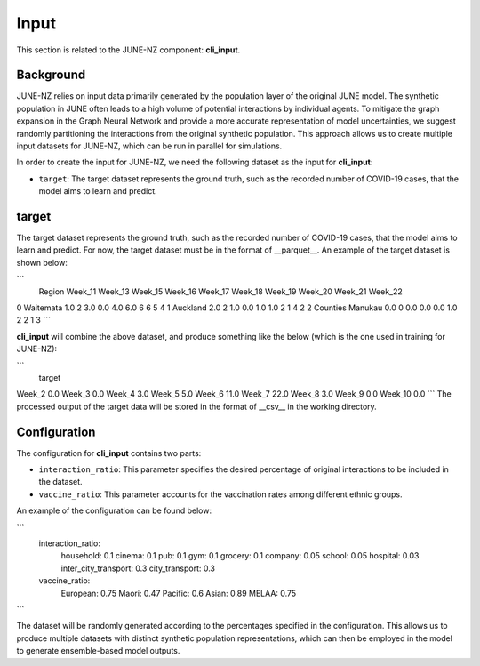 ##############
Input
##############

This section is related to the JUNE-NZ component: **cli_input**.

**********
Background
**********
JUNE-NZ relies on input data primarily generated by the population layer of the original JUNE model. 
The synthetic population in JUNE often leads to a high volume of potential interactions by individual agents. 
To mitigate the graph expansion in the Graph Neural Network and provide a more accurate representation of model uncertainties, 
we suggest randomly partitioning the interactions from the original synthetic population. 
This approach allows us to create multiple input datasets for JUNE-NZ, which can be run in parallel for simulations.

In order to create the input for JUNE-NZ, we need the following dataset as the input for **cli_input**:

- ``target``: The target dataset represents the ground truth, such as the recorded number of COVID-19 cases, that the model aims to learn and predict.

**********
target
**********
The target dataset represents the ground truth, such as the recorded number of COVID-19 cases, that the model aims to learn and predict. For now, the target dataset must be 
in the format of __parquet__. An example of the target dataset is shown below:

```
                Region  Week_11 Week_13  Week_15  Week_16  Week_17  Week_18 Week_19 Week_20 Week_21 Week_22  
0            Waitemata      1.0       2      3.0      0.0      4.0      6.0       6       6       5       4  
1             Auckland      2.0       2      1.0      0.0      1.0      1.0       2       1       4       2
2     Counties Manukau      0.0       0      0.0      0.0      0.0      1.0       2       2       1       3
```

**cli_input** will combine the above dataset, and produce something like the below (which is the one used in training for JUNE-NZ):

```
         target
Week_2      0.0
Week_3      0.0
Week_4      3.0
Week_5      5.0
Week_6      11.0
Week_7      22.0
Week_8      3.0
Week_9      0.0
Week_10     0.0
```
The processed output of the target data will be stored in the format of __csv__ in the working directory.



**********
Configuration
**********
The configuration for **cli_input** contains two parts:

- ``interaction_ratio``: This parameter specifies the desired percentage of original interactions to be included in the dataset.
- ``vaccine_ratio``: This parameter accounts for the vaccination rates among different ethnic groups.

An example of the configuration can be found below:

```
    interaction_ratio:
        household: 0.1
        cinema: 0.1
        pub: 0.1
        gym: 0.1
        grocery: 0.1
        company: 0.05
        school: 0.05
        hospital: 0.03
        inter_city_transport: 0.3
        city_transport: 0.3

    vaccine_ratio:
        European: 0.75
        Maori: 0.47
        Pacific: 0.6
        Asian: 0.89
        MELAA: 0.75
```

The dataset will be randomly generated according to the percentages specified in the configuration. 
This allows us to produce multiple datasets with distinct synthetic population representations, 
which can then be employed in the model to generate ensemble-based model outputs.